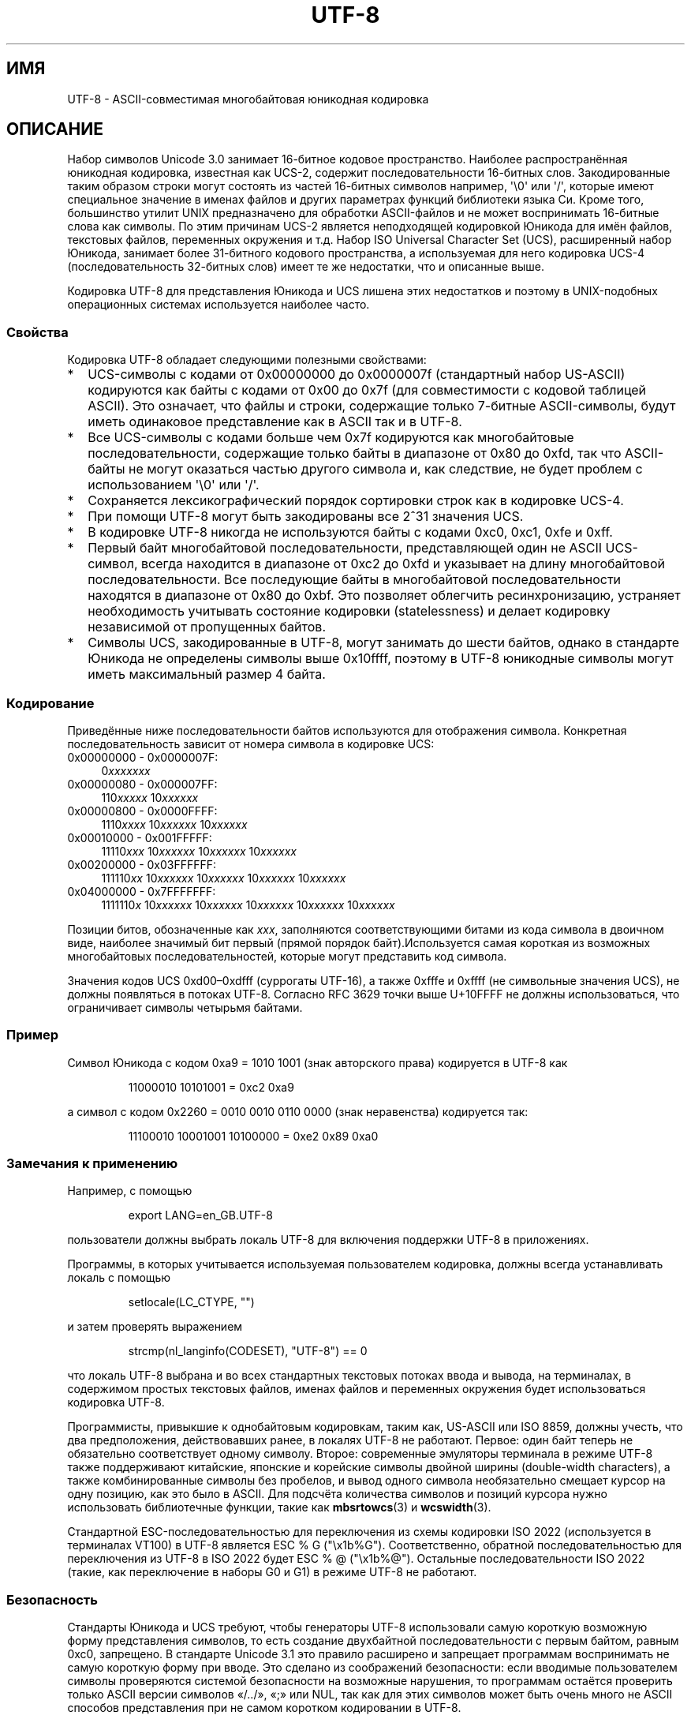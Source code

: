 .\" -*- mode: troff; coding: UTF-8 -*-
.\" Copyright (C) Markus Kuhn, 1996, 2001
.\"
.\" %%%LICENSE_START(GPLv2+_DOC_FULL)
.\" This is free documentation; you can redistribute it and/or
.\" modify it under the terms of the GNU General Public License as
.\" published by the Free Software Foundation; either version 2 of
.\" the License, or (at your option) any later version.
.\"
.\" The GNU General Public License's references to "object code"
.\" and "executables" are to be interpreted as the output of any
.\" document formatting or typesetting system, including
.\" intermediate and printed output.
.\"
.\" This manual is distributed in the hope that it will be useful,
.\" but WITHOUT ANY WARRANTY; without even the implied warranty of
.\" MERCHANTABILITY or FITNESS FOR A PARTICULAR PURPOSE.  See the
.\" GNU General Public License for more details.
.\"
.\" You should have received a copy of the GNU General Public
.\" License along with this manual; if not, see
.\" <http://www.gnu.org/licenses/>.
.\" %%%LICENSE_END
.\"
.\" 1995-11-26  Markus Kuhn <mskuhn@cip.informatik.uni-erlangen.de>
.\"      First version written
.\" 2001-05-11  Markus Kuhn <mgk25@cl.cam.ac.uk>
.\"      Update
.\"
.\"*******************************************************************
.\"
.\" This file was generated with po4a. Translate the source file.
.\"
.\"*******************************************************************
.TH UTF\-8 7 2019\-03\-06 GNU "Руководство программиста Linux"
.SH ИМЯ
UTF\-8 \- ASCII\-совместимая многобайтовая юникодная кодировка
.SH ОПИСАНИЕ
Набор символов Unicode 3.0 занимает 16\-битное кодовое пространство. Наиболее
распространённая юникодная кодировка, известная как UCS\-2, содержит
последовательности 16\-битных слов. Закодированные таким образом строки могут
состоять из частей 16\-битных символов например, \(aq\e0\(aq или \(aq/\(aq,
которые имеют специальное значение в именах файлов и других параметрах
функций библиотеки языка Си. Кроме того, большинство утилит UNIX
предназначено для обработки ASCII\-файлов и не может воспринимать 16\-битные
слова как символы. По этим причинам UCS\-2 является неподходящей кодировкой
Юникода для имён файлов, текстовых файлов, переменных окружения и т.д. Набор
ISO  Universal Character Set (UCS), расширенный набор Юникода, занимает
более 31\-битного кодового пространства, а используемая для него кодировка
UCS\-4 (последовательность 32\-битных слов) имеет те же недостатки, что и
описанные выше.
.PP
Кодировка UTF\-8 для представления Юникода и UCS лишена этих недостатков и
поэтому в UNIX\-подобных операционных системах используется наиболее часто.
.SS Свойства
Кодировка UTF\-8 обладает следующими полезными свойствами:
.TP  0.2i
*
UCS\-символы с кодами от 0x00000000 до 0x0000007f (стандартный набор
US\-ASCII) кодируются как байты с кодами от 0x00 до 0x7f (для совместимости с
кодовой таблицей ASCII). Это означает, что файлы и строки, содержащие только
7\-битные ASCII\-символы, будут иметь одинаковое представление как в ASCII так
и в UTF\-8.
.TP 
*
Все UCS\-символы с кодами больше чем 0x7f кодируются как многобайтовые
последовательности, содержащие только байты в диапазоне от 0x80 до 0xfd, так
что ASCII\-байты не могут оказаться частью другого символа и, как следствие,
не будет проблем с использованием \(aq\e0\(aq или \(aq/\(aq.
.TP 
*
Сохраняется лексикографический порядок сортировки строк как в кодировке
UCS\-4.
.TP 
*
При помощи UTF\-8 могут быть закодированы все 2^31 значения UCS.
.TP 
*
В кодировке UTF\-8 никогда не используются байты с кодами 0xc0, 0xc1, 0xfe и
0xff.
.TP 
*
Первый байт многобайтовой последовательности, представляющей один не ASCII
UCS\-символ, всегда находится в диапазоне от 0xc2 до 0xfd и указывает на
длину многобайтовой последовательности. Все последующие байты в
многобайтовой последовательности находятся в диапазоне от 0x80 до 0xbf. Это
позволяет облегчить ресинхронизацию, устраняет необходимость учитывать
состояние кодировки (statelessness) и делает кодировку независимой от
пропущенных байтов.
.TP 
*
Символы UCS, закодированные в UTF\-8, могут занимать до шести байтов, однако
в стандарте Юникода не определены символы выше 0x10ffff, поэтому в UTF\-8
юникодные символы могут иметь максимальный размер 4 байта.
.SS Кодирование
Приведённые ниже последовательности байтов используются для отображения
символа. Конкретная последовательность зависит от номера символа в кодировке
UCS:
.TP  0.4i
0x00000000 \- 0x0000007F:
0\fIxxxxxxx\fP
.TP 
0x00000080 \- 0x000007FF:
110\fIxxxxx\fP 10\fIxxxxxx\fP
.TP 
0x00000800 \- 0x0000FFFF:
1110\fIxxxx\fP 10\fIxxxxxx\fP 10\fIxxxxxx\fP
.TP 
0x00010000 \- 0x001FFFFF:
11110\fIxxx\fP 10\fIxxxxxx\fP 10\fIxxxxxx\fP 10\fIxxxxxx\fP
.TP 
0x00200000 \- 0x03FFFFFF:
111110\fIxx\fP 10\fIxxxxxx\fP 10\fIxxxxxx\fP 10\fIxxxxxx\fP 10\fIxxxxxx\fP
.TP 
0x04000000 \- 0x7FFFFFFF:
1111110\fIx\fP 10\fIxxxxxx\fP 10\fIxxxxxx\fP 10\fIxxxxxx\fP 10\fIxxxxxx\fP 10\fIxxxxxx\fP
.PP
Позиции битов, обозначенные как \fIxxx\fP, заполняются соответствующими битами
из кода символа в двоичном виде, наиболее значимый бит первый (прямой
порядок байт).Используется самая короткая из возможных многобайтовых
последовательностей, которые могут представить код символа.
.PP
Значения кодов UCS 0xd00\(en0xdfff (суррогаты UTF\-16), а также 0xfffe и
0xffff (не символьные значения UCS), не должны появляться в потоках
UTF\-8. Согласно RFC 3629 точки выше U+10FFFF не должны использоваться, что
ограничивает символы четырьмя байтами.
.SS Пример
Символ Юникода с кодом 0xa9 = 1010 1001 (знак авторского права) кодируется в
UTF\-8 как
.PP
.RS
11000010 10101001 = 0xc2 0xa9
.RE
.PP
а символ с кодом 0x2260 = 0010 0010 0110 0000 (знак неравенства) кодируется
так:
.PP
.RS
11100010 10001001 10100000 = 0xe2 0x89 0xa0
.RE
.SS "Замечания к применению"
Например, с помощью
.PP
.RS
export LANG=en_GB.UTF\-8
.RE
.PP
пользователи должны выбрать локаль UTF\-8 для включения поддержки UTF\-8 в
приложениях.
.PP
Программы, в которых учитывается используемая пользователем кодировка,
должны всегда устанавливать локаль с помощью
.PP
.RS
setlocale(LC_CTYPE, "")
.RE
.PP
и затем проверять выражением
.PP
.RS
strcmp(nl_langinfo(CODESET), "UTF\-8") == 0
.RE
.PP
что локаль UTF\-8 выбрана и во всех стандартных текстовых потоках ввода и
вывода, на терминалах, в содержимом простых текстовых файлов, именах файлов
и переменных окружения будет использоваться кодировка UTF\-8.
.PP
Программисты, привыкшие к однобайтовым кодировкам, таким как, US\-ASCII или
ISO 8859, должны учесть, что два предположения, действовавших ранее, в
локалях UTF\-8 не работают. Первое: один байт теперь не обязательно
соответствует одному символу. Второе: современные эмуляторы терминала в
режиме UTF\-8 также поддерживают китайские, японские и корейские символы
двойной ширины (double\-width characters), а также комбинированные символы
без пробелов, и вывод одного символа необязательно смещает курсор на одну
позицию, как это было в ASCII. Для подсчёта количества символов и позиций
курсора нужно использовать библиотечные функции, такие как \fBmbsrtowcs\fP(3) и
\fBwcswidth\fP(3).
.PP
Стандартной ESC\-последовательностью для переключения из схемы кодировки ISO
2022 (используется в терминалах VT100) в UTF\-8 является ESC % G
("\ex1b%G"). Соответственно, обратной последовательностью для переключения
из UTF\-8 в ISO 2022 будет ESC % @ ("\ex1b%@"). Остальные последовательности
ISO 2022 (такие, как переключение в наборы G0 и G1) в режиме UTF\-8 не
работают.
.SS Безопасность
Стандарты Юникода и UCS требуют, чтобы генераторы UTF\-8 использовали самую
короткую возможную форму представления символов, то есть создание
двухбайтной последовательности с первым байтом, равным 0xc0, запрещено. В
стандарте Unicode 3.1 это правило расширено и запрещает программам
воспринимать не самую короткую форму при вводе. Это сделано из соображений
безопасности: если вводимые пользователем символы проверяются системой
безопасности на возможные нарушения, то программам остаётся проверить только
ASCII версии символов «/../», «;» или NUL, так как для этих символов может
быть очень много не ASCII способов представления при не самом коротком
кодировании в UTF\-8.
.SS Стандарты
.\" .SH AUTHOR
.\" Markus Kuhn <mgk25@cl.cam.ac.uk>
ISO/IEC 10646\-1:2000, Unicode 3.1, RFC\ 3629, Plan 9.
.SH "СМОТРИТЕ ТАКЖЕ"
\fBlocale\fP(1), \fBnl_langinfo\fP(3), \fBsetlocale\fP(3), \fBcharsets\fP(7),
\fBunicode\fP(7)
